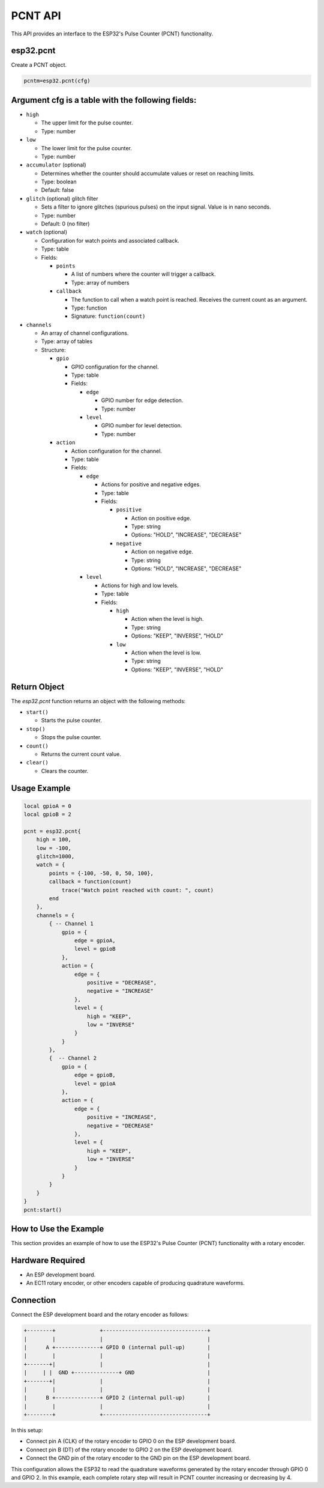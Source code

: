 
PCNT API
==========

This API provides an interface to the ESP32's Pulse Counter (PCNT) functionality.

esp32.pcnt
~~~~~~~~~~~~~~~~~~~~~~~~

Create a PCNT object.

.. code-block:: lua

   pcntm=esp32.pcnt(cfg)



Argument cfg is a table with the following fields:
~~~~~~~~~~~~~~~~~~~~~~~~~~~~~~~~~~~~~~~~~~~~~~~~~~~~~~~~~~~~~~~~~~~~~~~~

- ``high``
  
  - The upper limit for the pulse counter.
  - Type: number

- ``low``
  
  - The lower limit for the pulse counter.
  - Type: number

- ``accumulator`` (optional)
  
  - Determines whether the counter should accumulate values or reset on reaching limits.
  - Type: boolean
  - Default: false

- ``glitch`` (optional) glitch filter
  
  - Sets a filter to ignore glitches (spurious pulses) on the input signal. Value is in nano seconds.
  - Type: number
  - Default: 0 (no filter)

- ``watch`` (optional)
  
  - Configuration for watch points and associated callback.
  - Type: table
  - Fields:

    - ``points``
      
      - A list of numbers where the counter will trigger a callback.
      - Type: array of numbers

    - ``callback``
      
      - The function to call when a watch point is reached. Receives the current count as an argument.
      - Type: function
      - Signature: ``function(count)``


- ``channels``
  
  - An array of channel configurations.
  - Type: array of tables
  - Structure:

    - ``gpio``
      
      - GPIO configuration for the channel.
      - Type: table
      - Fields:

        - ``edge``
          
          - GPIO number for edge detection.
          - Type: number

        - ``level``
          
          - GPIO number for level detection.
          - Type: number

    - ``action``
      
      - Action configuration for the channel.
      - Type: table
      - Fields:

        - ``edge``
          
          - Actions for positive and negative edges.
          - Type: table
          - Fields:

            - ``positive``
              
              - Action on positive edge.
              - Type: string
              - Options: "HOLD", "INCREASE", "DECREASE"

            - ``negative``
              
              - Action on negative edge.
              - Type: string
              - Options: "HOLD", "INCREASE", "DECREASE"

        - ``level``
          
          - Actions for high and low levels.
          - Type: table
          - Fields:

            - ``high``
              
              - Action when the level is high.
              - Type: string
              - Options: "KEEP", "INVERSE", "HOLD"

            - ``low``
              
              - Action when the level is low.
              - Type: string
              - Options: "KEEP", "INVERSE", "HOLD"

Return Object
~~~~~~~~~~~~~~~~~~~~~~~~

The `esp32.pcnt` function returns an object with the following methods:

- ``start()``
  
  - Starts the pulse counter.

- ``stop()``
  
  - Stops the pulse counter.

- ``count()``
  
  - Returns the current count value.

- ``clear()``
  
  - Clears the counter.


Usage Example
~~~~~~~~~~~~~~~~~~~~~~~~

.. code-block:: lua

    local gpioA = 0
    local gpioB = 2

    pcnt = esp32.pcnt{
        high = 100,
        low = -100,
        glitch=1000,
        watch = {
            points = {-100, -50, 0, 50, 100},
            callback = function(count)
                trace("Watch point reached with count: ", count)
            end
        },
        channels = {
            { -- Channel 1
                gpio = {
                    edge = gpioA,
                    level = gpioB
                },
                action = {
                    edge = {
                        positive = "DECREASE",
                        negative = "INCREASE"
                    },
                    level = {
                        high = "KEEP",
                        low = "INVERSE"
                    }
                }
            },
            {  -- Channel 2
                gpio = {
                    edge = gpioB,
                    level = gpioA
                },
                action = {
                    edge = {
                        positive = "INCREASE",
                        negative = "DECREASE"
                    },
                    level = {
                        high = "KEEP",
                        low = "INVERSE"
                    }
                }
            }
        }
    }
    pcnt:start()


How to Use the Example
~~~~~~~~~~~~~~~~~~~~~~~~

This section provides an example of how to use the ESP32's Pulse Counter (PCNT) functionality with a rotary encoder.

Hardware Required
~~~~~~~~~~~~~~~~~~~~~~~~

- An ESP development board.
- An EC11 rotary encoder, or other encoders capable of producing quadrature waveforms.

Connection
~~~~~~~~~~~~~~~~~~~~~~~~

Connect the ESP development board and the rotary encoder as follows:

.. code-block::

    +--------+              +---------------------------------+
    |        |              |                                 |
    |      A +--------------+ GPIO 0 (internal pull-up)       |
    |        |              |                                 |
    +-------+|              |                                 |
    |     | |  GND +--------------+ GND                       |
    +-------+|              |                                 |
    |        |              |                                 |
    |      B +--------------+ GPIO 2 (internal pull-up)       |
    |        |              |                                 |
    +--------+              +---------------------------------+

In this setup:

- Connect pin A (CLK) of the rotary encoder to GPIO 0 on the ESP development board.
- Connect pin B (DT) of the rotary encoder to GPIO 2 on the ESP development board.
- Connect the GND pin of the rotary encoder to the GND pin on the ESP development board.

This configuration allows the ESP32 to read the quadrature waveforms generated by the rotary encoder through GPIO 0 and GPIO 2. In this example, each complete rotary step will result in PCNT counter increasing or decreasing by 4.
